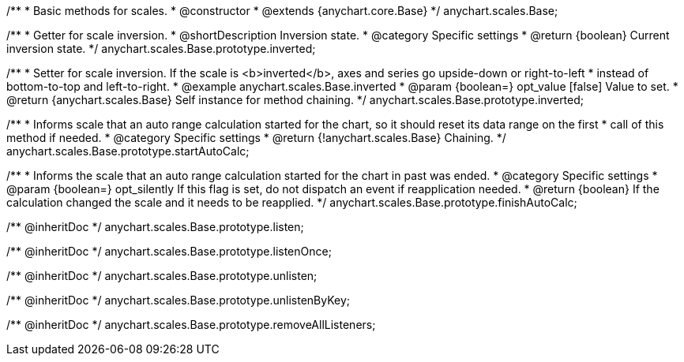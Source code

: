 /**
 * Basic methods for scales.
 * @constructor
 * @extends {anychart.core.Base}
 */
anychart.scales.Base;


//----------------------------------------------------------------------------------------------------------------------
//
//  anychart.scales.Base.prototype.inverted
//
//----------------------------------------------------------------------------------------------------------------------

/**
 * Getter for scale inversion.
 * @shortDescription Inversion state.
 * @category Specific settings
 * @return {boolean} Current inversion state.
 */
anychart.scales.Base.prototype.inverted;

/**
 * Setter for scale inversion. If the scale is <b>inverted</b>, axes and series go upside-down or right-to-left
 * instead of bottom-to-top and left-to-right.
 * @example anychart.scales.Base.inverted
 * @param {boolean=} opt_value [false] Value to set.
 * @return {anychart.scales.Base} Self instance for method chaining.
 */
anychart.scales.Base.prototype.inverted;


//----------------------------------------------------------------------------------------------------------------------
//
//  anychart.scales.Base.prototype.startAutoCalc
//
//----------------------------------------------------------------------------------------------------------------------

/**
 * Informs scale that an auto range calculation started for the chart, so it should reset its data range on the first
 * call of this method if needed.
 * @category Specific settings
 * @return {!anychart.scales.Base} Chaining.
 */
anychart.scales.Base.prototype.startAutoCalc;

/**
 * Informs the scale that an auto range calculation started for the chart in past was ended.
 * @category Specific settings
 * @param {boolean=} opt_silently If this flag is set, do not dispatch an event if reapplication needed.
 * @return {boolean} If the calculation changed the scale and it needs to be reapplied.
 */
anychart.scales.Base.prototype.finishAutoCalc;

/** @inheritDoc */
anychart.scales.Base.prototype.listen;

/** @inheritDoc */
anychart.scales.Base.prototype.listenOnce;

/** @inheritDoc */
anychart.scales.Base.prototype.unlisten;

/** @inheritDoc */
anychart.scales.Base.prototype.unlistenByKey;

/** @inheritDoc */
anychart.scales.Base.prototype.removeAllListeners;

